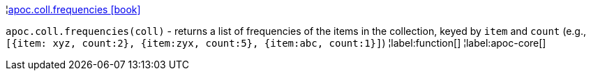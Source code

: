 ¦xref::overview/apoc.coll/apoc.coll.frequencies.adoc[apoc.coll.frequencies icon:book[]] +

`apoc.coll.frequencies(coll)` - returns a list of frequencies of the items in the collection, keyed by `item` and `count` (e.g., `[{item: xyz, count:2}, {item:zyx, count:5}, {item:abc, count:1}]`)
¦label:function[]
¦label:apoc-core[]

